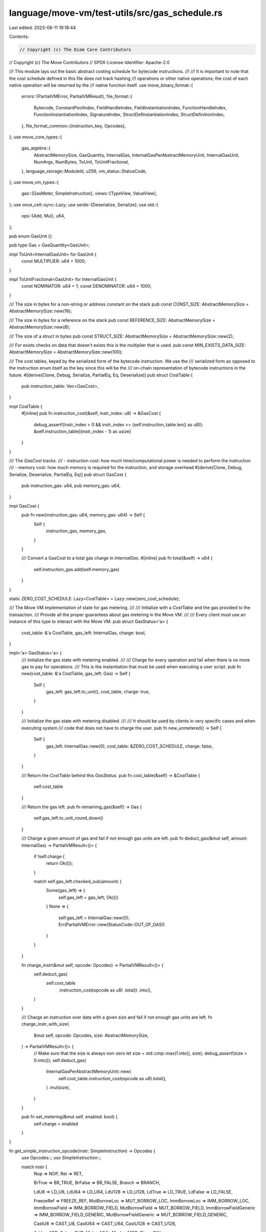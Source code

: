 language/move-vm/test-utils/src/gas_schedule.rs
===============================================

Last edited: 2023-08-11 19:18:44

Contents:

.. code-block:: rs

    // Copyright (c) The Diem Core Contributors
// Copyright (c) The Move Contributors
// SPDX-License-Identifier: Apache-2.0

//! This module lays out the basic abstract costing schedule for bytecode instructions.
//!
//! It is important to note that the cost schedule defined in this file does not track hashing
//! operations or other native operations; the cost of each native operation will be returned by the
//! native function itself.
use move_binary_format::{
    errors::{PartialVMError, PartialVMResult},
    file_format::{
        Bytecode, ConstantPoolIndex, FieldHandleIndex, FieldInstantiationIndex,
        FunctionHandleIndex, FunctionInstantiationIndex, SignatureIndex,
        StructDefInstantiationIndex, StructDefinitionIndex,
    },
    file_format_common::{instruction_key, Opcodes},
};
use move_core_types::{
    gas_algebra::{
        AbstractMemorySize, GasQuantity, InternalGas, InternalGasPerAbstractMemoryUnit,
        InternalGasUnit, NumArgs, NumBytes, ToUnit, ToUnitFractional,
    },
    language_storage::ModuleId,
    u256,
    vm_status::StatusCode,
};
use move_vm_types::{
    gas::{GasMeter, SimpleInstruction},
    views::{TypeView, ValueView},
};
use once_cell::sync::Lazy;
use serde::{Deserialize, Serialize};
use std::{
    ops::{Add, Mul},
    u64,
};

pub enum GasUnit {}

pub type Gas = GasQuantity<GasUnit>;

impl ToUnit<InternalGasUnit> for GasUnit {
    const MULTIPLIER: u64 = 1000;
}

impl ToUnitFractional<GasUnit> for InternalGasUnit {
    const NOMINATOR: u64 = 1;
    const DENOMINATOR: u64 = 1000;
}

/// The size in bytes for a non-string or address constant on the stack
pub const CONST_SIZE: AbstractMemorySize = AbstractMemorySize::new(16);

/// The size in bytes for a reference on the stack
pub const REFERENCE_SIZE: AbstractMemorySize = AbstractMemorySize::new(8);

/// The size of a struct in bytes
pub const STRUCT_SIZE: AbstractMemorySize = AbstractMemorySize::new(2);

/// For exists checks on data that doesn't exists this is the multiplier that is used.
pub const MIN_EXISTS_DATA_SIZE: AbstractMemorySize = AbstractMemorySize::new(100);

/// The cost tables, keyed by the serialized form of the bytecode instruction.  We use the
/// serialized form as opposed to the instruction enum itself as the key since this will be the
/// on-chain representation of bytecode instructions in the future.
#[derive(Clone, Debug, Serialize, PartialEq, Eq, Deserialize)]
pub struct CostTable {
    pub instruction_table: Vec<GasCost>,
}

impl CostTable {
    #[inline]
    pub fn instruction_cost(&self, instr_index: u8) -> &GasCost {
        debug_assert!(instr_index > 0 && instr_index <= (self.instruction_table.len() as u8));
        &self.instruction_table[(instr_index - 1) as usize]
    }
}

/// The  `GasCost` tracks:
/// - instruction cost: how much time/computational power is needed to perform the instruction
/// - memory cost: how much memory is required for the instruction, and storage overhead
#[derive(Clone, Debug, Serialize, Deserialize, PartialEq, Eq)]
pub struct GasCost {
    pub instruction_gas: u64,
    pub memory_gas: u64,
}

impl GasCost {
    pub fn new(instruction_gas: u64, memory_gas: u64) -> Self {
        Self {
            instruction_gas,
            memory_gas,
        }
    }

    /// Convert a GasCost to a total gas charge in `InternalGas`.
    #[inline]
    pub fn total(&self) -> u64 {
        self.instruction_gas.add(self.memory_gas)
    }
}

static ZERO_COST_SCHEDULE: Lazy<CostTable> = Lazy::new(zero_cost_schedule);

/// The Move VM implementation of state for gas metering.
///
/// Initialize with a `CostTable` and the gas provided to the transaction.
/// Provide all the proper guarantees about gas metering in the Move VM.
///
/// Every client must use an instance of this type to interact with the Move VM.
pub struct GasStatus<'a> {
    cost_table: &'a CostTable,
    gas_left: InternalGas,
    charge: bool,
}

impl<'a> GasStatus<'a> {
    /// Initialize the gas state with metering enabled.
    ///
    /// Charge for every operation and fail when there is no more gas to pay for operations.
    /// This is the instantiation that must be used when executing a user script.
    pub fn new(cost_table: &'a CostTable, gas_left: Gas) -> Self {
        Self {
            gas_left: gas_left.to_unit(),
            cost_table,
            charge: true,
        }
    }

    /// Initialize the gas state with metering disabled.
    ///
    /// It should be used by clients in very specific cases and when executing system
    /// code that does not have to charge the user.
    pub fn new_unmetered() -> Self {
        Self {
            gas_left: InternalGas::new(0),
            cost_table: &ZERO_COST_SCHEDULE,
            charge: false,
        }
    }

    /// Return the `CostTable` behind this `GasStatus`.
    pub fn cost_table(&self) -> &CostTable {
        self.cost_table
    }

    /// Return the gas left.
    pub fn remaining_gas(&self) -> Gas {
        self.gas_left.to_unit_round_down()
    }

    /// Charge a given amount of gas and fail if not enough gas units are left.
    pub fn deduct_gas(&mut self, amount: InternalGas) -> PartialVMResult<()> {
        if !self.charge {
            return Ok(());
        }

        match self.gas_left.checked_sub(amount) {
            Some(gas_left) => {
                self.gas_left = gas_left;
                Ok(())
            }
            None => {
                self.gas_left = InternalGas::new(0);
                Err(PartialVMError::new(StatusCode::OUT_OF_GAS))
            }
        }
    }

    fn charge_instr(&mut self, opcode: Opcodes) -> PartialVMResult<()> {
        self.deduct_gas(
            self.cost_table
                .instruction_cost(opcode as u8)
                .total()
                .into(),
        )
    }

    /// Charge an instruction over data with a given size and fail if not enough gas units are left.
    fn charge_instr_with_size(
        &mut self,
        opcode: Opcodes,
        size: AbstractMemorySize,
    ) -> PartialVMResult<()> {
        // Make sure that the size is always non-zero
        let size = std::cmp::max(1.into(), size);
        debug_assert!(size > 0.into());
        self.deduct_gas(
            InternalGasPerAbstractMemoryUnit::new(
                self.cost_table.instruction_cost(opcode as u8).total(),
            )
            .mul(size),
        )
    }

    pub fn set_metering(&mut self, enabled: bool) {
        self.charge = enabled
    }
}

fn get_simple_instruction_opcode(instr: SimpleInstruction) -> Opcodes {
    use Opcodes::*;
    use SimpleInstruction::*;

    match instr {
        Nop => NOP,
        Ret => RET,

        BrTrue => BR_TRUE,
        BrFalse => BR_FALSE,
        Branch => BRANCH,

        LdU8 => LD_U8,
        LdU64 => LD_U64,
        LdU128 => LD_U128,
        LdTrue => LD_TRUE,
        LdFalse => LD_FALSE,

        FreezeRef => FREEZE_REF,
        MutBorrowLoc => MUT_BORROW_LOC,
        ImmBorrowLoc => IMM_BORROW_LOC,
        ImmBorrowField => IMM_BORROW_FIELD,
        MutBorrowField => MUT_BORROW_FIELD,
        ImmBorrowFieldGeneric => IMM_BORROW_FIELD_GENERIC,
        MutBorrowFieldGeneric => MUT_BORROW_FIELD_GENERIC,

        CastU8 => CAST_U8,
        CastU64 => CAST_U64,
        CastU128 => CAST_U128,

        Add => ADD,
        Sub => SUB,
        Mul => MUL,
        Mod => MOD,
        Div => DIV,

        BitOr => BIT_OR,
        BitAnd => BIT_AND,
        Xor => XOR,
        Shl => SHL,
        Shr => SHR,

        Or => OR,
        And => AND,
        Not => NOT,

        Lt => LT,
        Gt => GT,
        Le => LE,
        Ge => GE,

        Abort => ABORT,
        LdU16 => LD_U16,
        LdU32 => LD_U32,
        LdU256 => LD_U256,
        CastU16 => CAST_U16,
        CastU32 => CAST_U32,
        CastU256 => CAST_U256,
    }
}

impl<'b> GasMeter for GasStatus<'b> {
    fn balance_internal(&self) -> InternalGas {
        self.gas_left
    }

    /// Charge an instruction and fail if not enough gas units are left.
    fn charge_simple_instr(&mut self, instr: SimpleInstruction) -> PartialVMResult<()> {
        self.charge_instr(get_simple_instruction_opcode(instr))
    }

    fn charge_pop(&mut self, _popped_val: impl ValueView) -> PartialVMResult<()> {
        self.charge_instr(Opcodes::POP)
    }

    fn charge_native_function(
        &mut self,
        amount: InternalGas,
        _ret_vals: Option<impl ExactSizeIterator<Item = impl ValueView>>,
    ) -> PartialVMResult<()> {
        self.deduct_gas(amount)
    }

    fn charge_native_function_before_execution(
        &mut self,
        _ty_args: impl ExactSizeIterator<Item = impl TypeView>,
        _args: impl ExactSizeIterator<Item = impl ValueView>,
    ) -> PartialVMResult<()> {
        Ok(())
    }

    fn charge_call(
        &mut self,
        _module_id: &ModuleId,
        _func_name: &str,
        args: impl ExactSizeIterator<Item = impl ValueView>,
        _num_locals: NumArgs,
    ) -> PartialVMResult<()> {
        self.charge_instr_with_size(Opcodes::CALL, (args.len() as u64 + 1).into())
    }

    fn charge_call_generic(
        &mut self,
        _module_id: &ModuleId,
        _func_name: &str,
        ty_args: impl ExactSizeIterator<Item = impl TypeView>,
        args: impl ExactSizeIterator<Item = impl ValueView>,
        _num_locals: NumArgs,
    ) -> PartialVMResult<()> {
        self.charge_instr_with_size(
            Opcodes::CALL_GENERIC,
            ((ty_args.len() + args.len() + 1) as u64).into(),
        )
    }

    fn charge_ld_const(&mut self, size: NumBytes) -> PartialVMResult<()> {
        self.charge_instr_with_size(Opcodes::LD_CONST, u64::from(size).into())
    }

    fn charge_ld_const_after_deserialization(
        &mut self,
        _val: impl ValueView,
    ) -> PartialVMResult<()> {
        Ok(())
    }

    fn charge_copy_loc(&mut self, val: impl ValueView) -> PartialVMResult<()> {
        self.charge_instr_with_size(Opcodes::COPY_LOC, val.legacy_abstract_memory_size())
    }

    fn charge_move_loc(&mut self, val: impl ValueView) -> PartialVMResult<()> {
        self.charge_instr_with_size(Opcodes::MOVE_LOC, val.legacy_abstract_memory_size())
    }

    fn charge_store_loc(&mut self, val: impl ValueView) -> PartialVMResult<()> {
        self.charge_instr_with_size(Opcodes::ST_LOC, val.legacy_abstract_memory_size())
    }

    fn charge_pack(
        &mut self,
        is_generic: bool,
        args: impl ExactSizeIterator<Item = impl ValueView>,
    ) -> PartialVMResult<()> {
        let field_count = AbstractMemorySize::new(args.len() as u64);
        self.charge_instr_with_size(
            if is_generic {
                Opcodes::PACK_GENERIC
            } else {
                Opcodes::PACK
            },
            args.fold(field_count, |acc, val| {
                acc + val.legacy_abstract_memory_size()
            }),
        )
    }

    fn charge_unpack(
        &mut self,
        is_generic: bool,
        args: impl ExactSizeIterator<Item = impl ValueView>,
    ) -> PartialVMResult<()> {
        let field_count = AbstractMemorySize::new(args.len() as u64);
        self.charge_instr_with_size(
            if is_generic {
                Opcodes::UNPACK_GENERIC
            } else {
                Opcodes::UNPACK
            },
            args.fold(field_count, |acc, val| {
                acc + val.legacy_abstract_memory_size()
            }),
        )
    }

    fn charge_read_ref(&mut self, ref_val: impl ValueView) -> PartialVMResult<()> {
        self.charge_instr_with_size(Opcodes::READ_REF, ref_val.legacy_abstract_memory_size())
    }

    fn charge_write_ref(
        &mut self,
        new_val: impl ValueView,
        _old_val: impl ValueView,
    ) -> PartialVMResult<()> {
        self.charge_instr_with_size(Opcodes::WRITE_REF, new_val.legacy_abstract_memory_size())
    }

    fn charge_eq(&mut self, lhs: impl ValueView, rhs: impl ValueView) -> PartialVMResult<()> {
        self.charge_instr_with_size(
            Opcodes::EQ,
            lhs.legacy_abstract_memory_size() + rhs.legacy_abstract_memory_size(),
        )
    }

    fn charge_neq(&mut self, lhs: impl ValueView, rhs: impl ValueView) -> PartialVMResult<()> {
        self.charge_instr_with_size(
            Opcodes::NEQ,
            lhs.legacy_abstract_memory_size() + rhs.legacy_abstract_memory_size(),
        )
    }

    fn charge_load_resource(
        &mut self,
        _loaded: Option<(NumBytes, impl ValueView)>,
    ) -> PartialVMResult<()> {
        Ok(())
    }

    fn charge_borrow_global(
        &mut self,
        is_mut: bool,
        is_generic: bool,
        _ty: impl TypeView,
        is_success: bool,
    ) -> PartialVMResult<()> {
        use Opcodes::*;

        if is_success {
            let op = match (is_mut, is_generic) {
                (false, false) => IMM_BORROW_GLOBAL,
                (false, true) => IMM_BORROW_GLOBAL_GENERIC,
                (true, false) => MUT_BORROW_GLOBAL,
                (true, true) => MUT_BORROW_GLOBAL_GENERIC,
            };

            self.charge_instr_with_size(op, REFERENCE_SIZE)?;
        }

        Ok(())
    }

    fn charge_exists(
        &mut self,
        is_generic: bool,
        _ty: impl TypeView,
        // TODO(Gas): see if we can get rid of this param
        exists: bool,
    ) -> PartialVMResult<()> {
        use Opcodes::*;

        let op = if is_generic { EXISTS_GENERIC } else { EXISTS };
        self.charge_instr_with_size(
            op,
            if exists {
                REFERENCE_SIZE
            } else {
                MIN_EXISTS_DATA_SIZE
            },
        )
    }

    fn charge_move_from(
        &mut self,
        is_generic: bool,
        _ty: impl TypeView,
        val: Option<impl ValueView>,
    ) -> PartialVMResult<()> {
        use Opcodes::*;

        if let Some(val) = val {
            let op = if is_generic {
                MOVE_FROM_GENERIC
            } else {
                MOVE_FROM
            };

            self.charge_instr_with_size(op, val.legacy_abstract_memory_size())?;
        }

        Ok(())
    }

    fn charge_move_to(
        &mut self,
        is_generic: bool,
        _ty: impl TypeView,
        val: impl ValueView,
        is_success: bool,
    ) -> PartialVMResult<()> {
        use Opcodes::*;

        let op = if is_generic { MOVE_TO_GENERIC } else { MOVE_TO };

        if is_success {
            self.charge_instr_with_size(op, val.legacy_abstract_memory_size())?;
        }

        Ok(())
    }

    fn charge_vec_pack<'a>(
        &mut self,
        _ty: impl TypeView + 'a,
        args: impl ExactSizeIterator<Item = impl ValueView>,
    ) -> PartialVMResult<()> {
        self.charge_instr_with_size(Opcodes::VEC_PACK, (args.len() as u64).into())
    }

    fn charge_vec_len(&mut self, _ty: impl TypeView) -> PartialVMResult<()> {
        self.charge_instr(Opcodes::VEC_LEN)
    }

    fn charge_vec_borrow(
        &mut self,
        is_mut: bool,
        _ty: impl TypeView,
        _is_success: bool,
    ) -> PartialVMResult<()> {
        use Opcodes::*;

        self.charge_instr(if is_mut {
            VEC_MUT_BORROW
        } else {
            VEC_IMM_BORROW
        })
    }

    fn charge_vec_push_back(
        &mut self,
        _ty: impl TypeView,
        val: impl ValueView,
    ) -> PartialVMResult<()> {
        self.charge_instr_with_size(Opcodes::VEC_PUSH_BACK, val.legacy_abstract_memory_size())
    }

    fn charge_vec_pop_back(
        &mut self,
        _ty: impl TypeView,
        _val: Option<impl ValueView>,
    ) -> PartialVMResult<()> {
        self.charge_instr(Opcodes::VEC_POP_BACK)
    }

    fn charge_vec_unpack(
        &mut self,
        _ty: impl TypeView,
        expect_num_elements: NumArgs,
        _elems: impl ExactSizeIterator<Item = impl ValueView>,
    ) -> PartialVMResult<()> {
        self.charge_instr_with_size(
            Opcodes::VEC_PUSH_BACK,
            u64::from(expect_num_elements).into(),
        )
    }

    fn charge_vec_swap(&mut self, _ty: impl TypeView) -> PartialVMResult<()> {
        self.charge_instr(Opcodes::VEC_SWAP)
    }

    fn charge_drop_frame(
        &mut self,
        _locals: impl Iterator<Item = impl ValueView>,
    ) -> PartialVMResult<()> {
        Ok(())
    }
}

pub fn new_from_instructions(mut instrs: Vec<(Bytecode, GasCost)>) -> CostTable {
    instrs.sort_by_key(|cost| instruction_key(&cost.0));

    if cfg!(debug_assertions) {
        let mut instructions_covered = 0;
        for (index, (instr, _)) in instrs.iter().enumerate() {
            let key = instruction_key(instr);
            if index == (key - 1) as usize {
                instructions_covered += 1;
            }
        }
        debug_assert!(
            instructions_covered == Bytecode::VARIANT_COUNT,
            "all instructions must be in the cost table"
        );
    }
    let instruction_table = instrs
        .into_iter()
        .map(|(_, cost)| cost)
        .collect::<Vec<GasCost>>();
    CostTable { instruction_table }
}

pub fn zero_cost_instruction_table() -> Vec<(Bytecode, GasCost)> {
    use Bytecode::*;

    vec![
        (MoveTo(StructDefinitionIndex::new(0)), GasCost::new(0, 0)),
        (
            MoveToGeneric(StructDefInstantiationIndex::new(0)),
            GasCost::new(0, 0),
        ),
        (MoveFrom(StructDefinitionIndex::new(0)), GasCost::new(0, 0)),
        (
            MoveFromGeneric(StructDefInstantiationIndex::new(0)),
            GasCost::new(0, 0),
        ),
        (BrTrue(0), GasCost::new(0, 0)),
        (WriteRef, GasCost::new(0, 0)),
        (Mul, GasCost::new(0, 0)),
        (MoveLoc(0), GasCost::new(0, 0)),
        (And, GasCost::new(0, 0)),
        (Pop, GasCost::new(0, 0)),
        (BitAnd, GasCost::new(0, 0)),
        (ReadRef, GasCost::new(0, 0)),
        (Sub, GasCost::new(0, 0)),
        (MutBorrowField(FieldHandleIndex::new(0)), GasCost::new(0, 0)),
        (
            MutBorrowFieldGeneric(FieldInstantiationIndex::new(0)),
            GasCost::new(0, 0),
        ),
        (ImmBorrowField(FieldHandleIndex::new(0)), GasCost::new(0, 0)),
        (
            ImmBorrowFieldGeneric(FieldInstantiationIndex::new(0)),
            GasCost::new(0, 0),
        ),
        (Add, GasCost::new(0, 0)),
        (CopyLoc(0), GasCost::new(0, 0)),
        (StLoc(0), GasCost::new(0, 0)),
        (Ret, GasCost::new(0, 0)),
        (Lt, GasCost::new(0, 0)),
        (LdU8(0), GasCost::new(0, 0)),
        (LdU64(0), GasCost::new(0, 0)),
        (LdU128(0), GasCost::new(0, 0)),
        (CastU8, GasCost::new(0, 0)),
        (CastU64, GasCost::new(0, 0)),
        (CastU128, GasCost::new(0, 0)),
        (Abort, GasCost::new(0, 0)),
        (MutBorrowLoc(0), GasCost::new(0, 0)),
        (ImmBorrowLoc(0), GasCost::new(0, 0)),
        (LdConst(ConstantPoolIndex::new(0)), GasCost::new(0, 0)),
        (Ge, GasCost::new(0, 0)),
        (Xor, GasCost::new(0, 0)),
        (Shl, GasCost::new(0, 0)),
        (Shr, GasCost::new(0, 0)),
        (Neq, GasCost::new(0, 0)),
        (Not, GasCost::new(0, 0)),
        (Call(FunctionHandleIndex::new(0)), GasCost::new(0, 0)),
        (
            CallGeneric(FunctionInstantiationIndex::new(0)),
            GasCost::new(0, 0),
        ),
        (Le, GasCost::new(0, 0)),
        (Branch(0), GasCost::new(0, 0)),
        (Unpack(StructDefinitionIndex::new(0)), GasCost::new(0, 0)),
        (
            UnpackGeneric(StructDefInstantiationIndex::new(0)),
            GasCost::new(0, 0),
        ),
        (Or, GasCost::new(0, 0)),
        (LdFalse, GasCost::new(0, 0)),
        (LdTrue, GasCost::new(0, 0)),
        (Mod, GasCost::new(0, 0)),
        (BrFalse(0), GasCost::new(0, 0)),
        (Exists(StructDefinitionIndex::new(0)), GasCost::new(0, 0)),
        (
            ExistsGeneric(StructDefInstantiationIndex::new(0)),
            GasCost::new(0, 0),
        ),
        (BitOr, GasCost::new(0, 0)),
        (FreezeRef, GasCost::new(0, 0)),
        (
            MutBorrowGlobal(StructDefinitionIndex::new(0)),
            GasCost::new(0, 0),
        ),
        (
            MutBorrowGlobalGeneric(StructDefInstantiationIndex::new(0)),
            GasCost::new(0, 0),
        ),
        (
            ImmBorrowGlobal(StructDefinitionIndex::new(0)),
            GasCost::new(0, 0),
        ),
        (
            ImmBorrowGlobalGeneric(StructDefInstantiationIndex::new(0)),
            GasCost::new(0, 0),
        ),
        (Div, GasCost::new(0, 0)),
        (Eq, GasCost::new(0, 0)),
        (Gt, GasCost::new(0, 0)),
        (Pack(StructDefinitionIndex::new(0)), GasCost::new(0, 0)),
        (
            PackGeneric(StructDefInstantiationIndex::new(0)),
            GasCost::new(0, 0),
        ),
        (Nop, GasCost::new(0, 0)),
        (VecPack(SignatureIndex::new(0), 0), GasCost::new(0, 0)),
        (VecLen(SignatureIndex::new(0)), GasCost::new(0, 0)),
        (VecImmBorrow(SignatureIndex::new(0)), GasCost::new(0, 0)),
        (VecMutBorrow(SignatureIndex::new(0)), GasCost::new(0, 0)),
        (VecPushBack(SignatureIndex::new(0)), GasCost::new(0, 0)),
        (VecPopBack(SignatureIndex::new(0)), GasCost::new(0, 0)),
        (VecUnpack(SignatureIndex::new(0), 0), GasCost::new(0, 0)),
        (VecSwap(SignatureIndex::new(0)), GasCost::new(0, 0)),
        (LdU16(0), GasCost::new(0, 0)),
        (LdU32(0), GasCost::new(0, 0)),
        (LdU256(u256::U256::zero()), GasCost::new(0, 0)),
        (CastU16, GasCost::new(0, 0)),
        (CastU32, GasCost::new(0, 0)),
        (CastU256, GasCost::new(0, 0)),
    ]
}

// Only used for genesis and for tests where we need a cost table and
// don't have a genesis storage state.
pub fn zero_cost_schedule() -> CostTable {
    // The actual costs for the instructions in this table _DO NOT MATTER_. This is only used
    // for genesis and testing, and for these cases we don't need to worry
    // about the actual gas for instructions.  The only thing we care about is having an entry
    // in the gas schedule for each instruction.
    let instrs = zero_cost_instruction_table();
    new_from_instructions(instrs)
}

pub fn bytecode_instruction_costs() -> Vec<(Bytecode, GasCost)> {
    use Bytecode::*;
    vec![
        (MoveTo(StructDefinitionIndex::new(0)), GasCost::new(13, 1)),
        (
            MoveToGeneric(StructDefInstantiationIndex::new(0)),
            GasCost::new(27, 1),
        ),
        (
            MoveFrom(StructDefinitionIndex::new(0)),
            GasCost::new(459, 1),
        ),
        (
            MoveFromGeneric(StructDefInstantiationIndex::new(0)),
            GasCost::new(13, 1),
        ),
        (BrTrue(0), GasCost::new(1, 1)),
        (WriteRef, GasCost::new(1, 1)),
        (Mul, GasCost::new(1, 1)),
        (MoveLoc(0), GasCost::new(1, 1)),
        (And, GasCost::new(1, 1)),
        (Pop, GasCost::new(1, 1)),
        (BitAnd, GasCost::new(2, 1)),
        (ReadRef, GasCost::new(1, 1)),
        (Sub, GasCost::new(1, 1)),
        (MutBorrowField(FieldHandleIndex::new(0)), GasCost::new(1, 1)),
        (
            MutBorrowFieldGeneric(FieldInstantiationIndex::new(0)),
            GasCost::new(1, 1),
        ),
        (ImmBorrowField(FieldHandleIndex::new(0)), GasCost::new(1, 1)),
        (
            ImmBorrowFieldGeneric(FieldInstantiationIndex::new(0)),
            GasCost::new(1, 1),
        ),
        (Add, GasCost::new(1, 1)),
        (CopyLoc(0), GasCost::new(1, 1)),
        (StLoc(0), GasCost::new(1, 1)),
        (Ret, GasCost::new(638, 1)),
        (Lt, GasCost::new(1, 1)),
        (LdU8(0), GasCost::new(1, 1)),
        (LdU64(0), GasCost::new(1, 1)),
        (LdU128(0), GasCost::new(1, 1)),
        (CastU8, GasCost::new(2, 1)),
        (CastU64, GasCost::new(1, 1)),
        (CastU128, GasCost::new(1, 1)),
        (Abort, GasCost::new(1, 1)),
        (MutBorrowLoc(0), GasCost::new(2, 1)),
        (ImmBorrowLoc(0), GasCost::new(1, 1)),
        (LdConst(ConstantPoolIndex::new(0)), GasCost::new(1, 1)),
        (Ge, GasCost::new(1, 1)),
        (Xor, GasCost::new(1, 1)),
        (Shl, GasCost::new(2, 1)),
        (Shr, GasCost::new(1, 1)),
        (Neq, GasCost::new(1, 1)),
        (Not, GasCost::new(1, 1)),
        (Call(FunctionHandleIndex::new(0)), GasCost::new(1132, 1)),
        (
            CallGeneric(FunctionInstantiationIndex::new(0)),
            GasCost::new(582, 1),
        ),
        (Le, GasCost::new(2, 1)),
        (Branch(0), GasCost::new(1, 1)),
        (Unpack(StructDefinitionIndex::new(0)), GasCost::new(2, 1)),
        (
            UnpackGeneric(StructDefInstantiationIndex::new(0)),
            GasCost::new(2, 1),
        ),
        (Or, GasCost::new(2, 1)),
        (LdFalse, GasCost::new(1, 1)),
        (LdTrue, GasCost::new(1, 1)),
        (Mod, GasCost::new(1, 1)),
        (BrFalse(0), GasCost::new(1, 1)),
        (Exists(StructDefinitionIndex::new(0)), GasCost::new(41, 1)),
        (
            ExistsGeneric(StructDefInstantiationIndex::new(0)),
            GasCost::new(34, 1),
        ),
        (BitOr, GasCost::new(2, 1)),
        (FreezeRef, GasCost::new(1, 1)),
        (
            MutBorrowGlobal(StructDefinitionIndex::new(0)),
            GasCost::new(21, 1),
        ),
        (
            MutBorrowGlobalGeneric(StructDefInstantiationIndex::new(0)),
            GasCost::new(15, 1),
        ),
        (
            ImmBorrowGlobal(StructDefinitionIndex::new(0)),
            GasCost::new(23, 1),
        ),
        (
            ImmBorrowGlobalGeneric(StructDefInstantiationIndex::new(0)),
            GasCost::new(14, 1),
        ),
        (Div, GasCost::new(3, 1)),
        (Eq, GasCost::new(1, 1)),
        (Gt, GasCost::new(1, 1)),
        (Pack(StructDefinitionIndex::new(0)), GasCost::new(2, 1)),
        (
            PackGeneric(StructDefInstantiationIndex::new(0)),
            GasCost::new(2, 1),
        ),
        (Nop, GasCost::new(1, 1)),
        (VecPack(SignatureIndex::new(0), 0), GasCost::new(84, 1)),
        (VecLen(SignatureIndex::new(0)), GasCost::new(98, 1)),
        (VecImmBorrow(SignatureIndex::new(0)), GasCost::new(1334, 1)),
        (VecMutBorrow(SignatureIndex::new(0)), GasCost::new(1902, 1)),
        (VecPushBack(SignatureIndex::new(0)), GasCost::new(53, 1)),
        (VecPopBack(SignatureIndex::new(0)), GasCost::new(227, 1)),
        (VecUnpack(SignatureIndex::new(0), 0), GasCost::new(572, 1)),
        (VecSwap(SignatureIndex::new(0)), GasCost::new(1436, 1)),
        (LdU16(0), GasCost::new(1, 1)),
        (LdU32(0), GasCost::new(1, 1)),
        (LdU256(u256::U256::zero()), GasCost::new(1, 1)),
        (CastU16, GasCost::new(2, 1)),
        (CastU32, GasCost::new(2, 1)),
        (CastU256, GasCost::new(2, 1)),
    ]
}

pub static INITIAL_COST_SCHEDULE: Lazy<CostTable> = Lazy::new(|| {
    let mut instrs = bytecode_instruction_costs();
    // Note that the DiemVM is expecting the table sorted by instruction order.
    instrs.sort_by_key(|cost| instruction_key(&cost.0));

    new_from_instructions(instrs)
});


